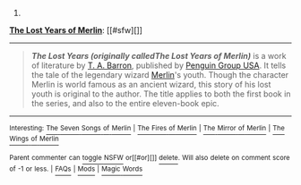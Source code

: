 :PROPERTIES:
:Author: autowikibot
:Score: 1
:DateUnix: 1430158213.0
:DateShort: 2015-Apr-27
:END:

***** 
      :PROPERTIES:
      :CUSTOM_ID: section
      :END:
****** 
       :PROPERTIES:
       :CUSTOM_ID: section-1
       :END:
**** 
     :PROPERTIES:
     :CUSTOM_ID: section-2
     :END:
[[https://en.wikipedia.org/wiki/The%20Lost%20Years%20of%20Merlin][*The Lost Years of Merlin*]]: [[#sfw][]]

--------------

#+begin_quote
  */The Lost Years (originally calledThe Lost Years of Merlin)/* is a work of literature by [[https://en.wikipedia.org/wiki/T._A._Barron][T. A. Barron]], published by [[https://en.wikipedia.org/wiki/Penguin_Group][Penguin Group USA]]. It tells the tale of the legendary wizard [[https://en.wikipedia.org/wiki/Merlin][Merlin]]'s youth. Though the character Merlin is world famous as an ancient wizard, this story of his lost youth is original to the author. The title applies to both the first book in the series, and also to the entire eleven-book epic.

  * 
    :PROPERTIES:
    :CUSTOM_ID: section-3
    :END:
  [[https://i.imgur.com/OPDciuN.jpg][*Image*]] [[https://en.wikipedia.org/wiki/File:Lost_Years_of_Merlin.jpg][^{i}]]
#+end_quote

--------------

^{Interesting:} [[https://en.wikipedia.org/wiki/The_Seven_Songs_of_Merlin][^{The} ^{Seven} ^{Songs} ^{of} ^{Merlin}]] ^{|} [[https://en.wikipedia.org/wiki/The_Fires_of_Merlin][^{The} ^{Fires} ^{of} ^{Merlin}]] ^{|} [[https://en.wikipedia.org/wiki/The_Mirror_of_Merlin][^{The} ^{Mirror} ^{of} ^{Merlin}]] ^{|} [[https://en.wikipedia.org/wiki/The_Wings_of_Merlin][^{The} ^{Wings} ^{of} ^{Merlin}]]

^{Parent} ^{commenter} ^{can} [[/message/compose?to=autowikibot&subject=AutoWikibot%20NSFW%20toggle&message=%2Btoggle-nsfw+cqqh5k5][^{toggle} ^{NSFW}]] ^{or[[#or][]]} [[/message/compose?to=autowikibot&subject=AutoWikibot%20Deletion&message=%2Bdelete+cqqh5k5][^{delete}]]^{.} ^{Will} ^{also} ^{delete} ^{on} ^{comment} ^{score} ^{of} ^{-1} ^{or} ^{less.} ^{|} [[http://www.np.reddit.com/r/autowikibot/wiki/index][^{FAQs}]] ^{|} [[http://www.np.reddit.com/r/autowikibot/comments/1x013o/for_moderators_switches_commands_and_css/][^{Mods}]] ^{|} [[http://www.np.reddit.com/r/autowikibot/comments/1ux484/ask_wikibot/][^{Magic} ^{Words}]]